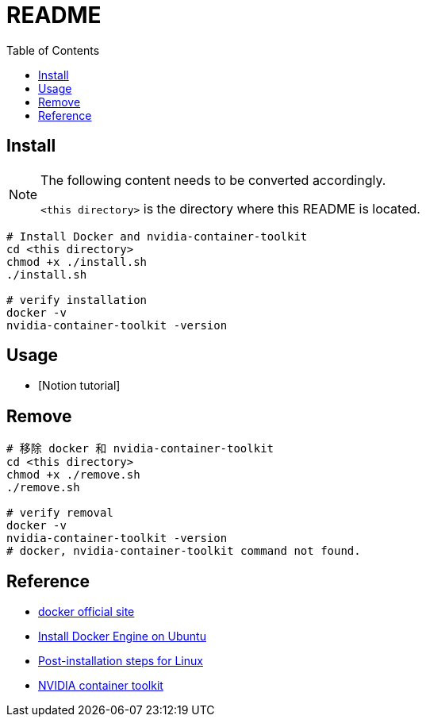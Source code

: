 = README
:experimental:
:toc: right
:imagesdir: images

== Install

[NOTE]
====
The following content needs to be converted accordingly.

`<this directory>` is the directory where this README is located.
====

[source, shell]
----
# Install Docker and nvidia-container-toolkit
cd <this directory>
chmod +x ./install.sh
./install.sh

# verify installation
docker -v
nvidia-container-toolkit -version
----

== Usage
* [Notion tutorial]

== Remove
[source, shell]
----
# 移除 docker 和 nvidia-container-toolkit
cd <this directory>
chmod +x ./remove.sh
./remove.sh

# verify removal
docker -v
nvidia-container-toolkit -version
# docker, nvidia-container-toolkit command not found.
----

== Reference
* https://www.docker.com/[docker official site]
* https://docs.docker.com/engine/install/ubuntu/[Install Docker Engine on Ubuntu]
* https://docs.docker.com/engine/install/linux-postinstall/[Post-installation steps for Linux]
* https://docs.nvidia.com/datacenter/cloud-native/container-toolkit/install-guide.html[NVIDIA container toolkit]
